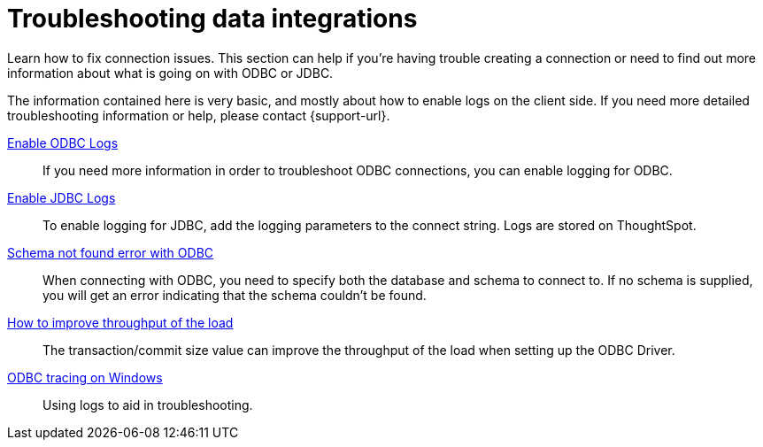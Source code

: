 = Troubleshooting data integrations
:last_updated: 12/31/2020
:linkattrs:
:page-aliases: /data-integrate/troubleshooting/troubleshooting-intro.adoc
:experimental:
:description: Learn how to fix connection issues.

Learn how to fix connection issues. This section can help if you're having trouble creating a connection or need to find out more information about what is going on with ODBC or JDBC.

The information contained here is very basic, and mostly about how to enable logs on the client side.
If you need more detailed troubleshooting information or help, please contact {support-url}.

xref:odbc-enable-log.adoc[Enable ODBC Logs]::
  If you need more information in order to troubleshoot ODBC connections, you can enable logging for ODBC.
xref:jdbc-logging.adoc[Enable JDBC Logs]::
  To enable logging for JDBC, add the logging parameters to the connect string. Logs are stored on ThoughtSpot.
xref:schema-not-found.adoc[Schema not found error  with ODBC]::
  When connecting with ODBC, you need to specify both the database and schema to connect to. If no schema is supplied, you will get an error indicating that the schema couldn't be found.
xref:throughput.adoc[How to improve throughput of the load]::
  The transaction/commit size value can improve the throughput of the load when setting up the ODBC Driver.
xref:windows-odbc-tracing.adoc[ODBC tracing on Windows]::
  Using logs to aid in troubleshooting.

